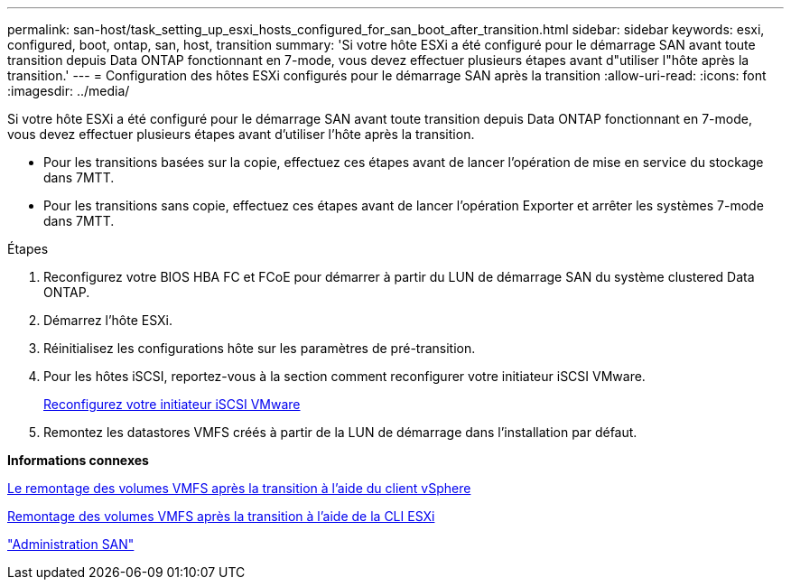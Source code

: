 ---
permalink: san-host/task_setting_up_esxi_hosts_configured_for_san_boot_after_transition.html 
sidebar: sidebar 
keywords: esxi, configured, boot, ontap, san, host, transition 
summary: 'Si votre hôte ESXi a été configuré pour le démarrage SAN avant toute transition depuis Data ONTAP fonctionnant en 7-mode, vous devez effectuer plusieurs étapes avant d"utiliser l"hôte après la transition.' 
---
= Configuration des hôtes ESXi configurés pour le démarrage SAN après la transition
:allow-uri-read: 
:icons: font
:imagesdir: ../media/


[role="lead"]
Si votre hôte ESXi a été configuré pour le démarrage SAN avant toute transition depuis Data ONTAP fonctionnant en 7-mode, vous devez effectuer plusieurs étapes avant d'utiliser l'hôte après la transition.

* Pour les transitions basées sur la copie, effectuez ces étapes avant de lancer l'opération de mise en service du stockage dans 7MTT.
* Pour les transitions sans copie, effectuez ces étapes avant de lancer l'opération Exporter et arrêter les systèmes 7-mode dans 7MTT.


.Étapes
. Reconfigurez votre BIOS HBA FC et FCoE pour démarrer à partir du LUN de démarrage SAN du système clustered Data ONTAP.
. Démarrez l'hôte ESXi.
. Réinitialisez les configurations hôte sur les paramètres de pré-transition.
. Pour les hôtes iSCSI, reportez-vous à la section comment reconfigurer votre initiateur iSCSI VMware.
+
xref:concept_reconfiguration_of_vmware_software_iscsi_initiator.adoc[Reconfigurez votre initiateur iSCSI VMware]

. Remontez les datastores VMFS créés à partir de la LUN de démarrage dans l'installation par défaut.


*Informations connexes*

xref:task_remounting_vmfs_volumes_after_transition_using_vsphere_client.adoc[Le remontage des volumes VMFS après la transition à l'aide du client vSphere]

xref:task_remounting_vmfs_volumes_after_transition_using_esxi_cli_console.adoc[Remontage des volumes VMFS après la transition à l'aide de la CLI ESXi]

https://docs.netapp.com/ontap-9/topic/com.netapp.doc.dot-cm-sanag/home.html["Administration SAN"]
